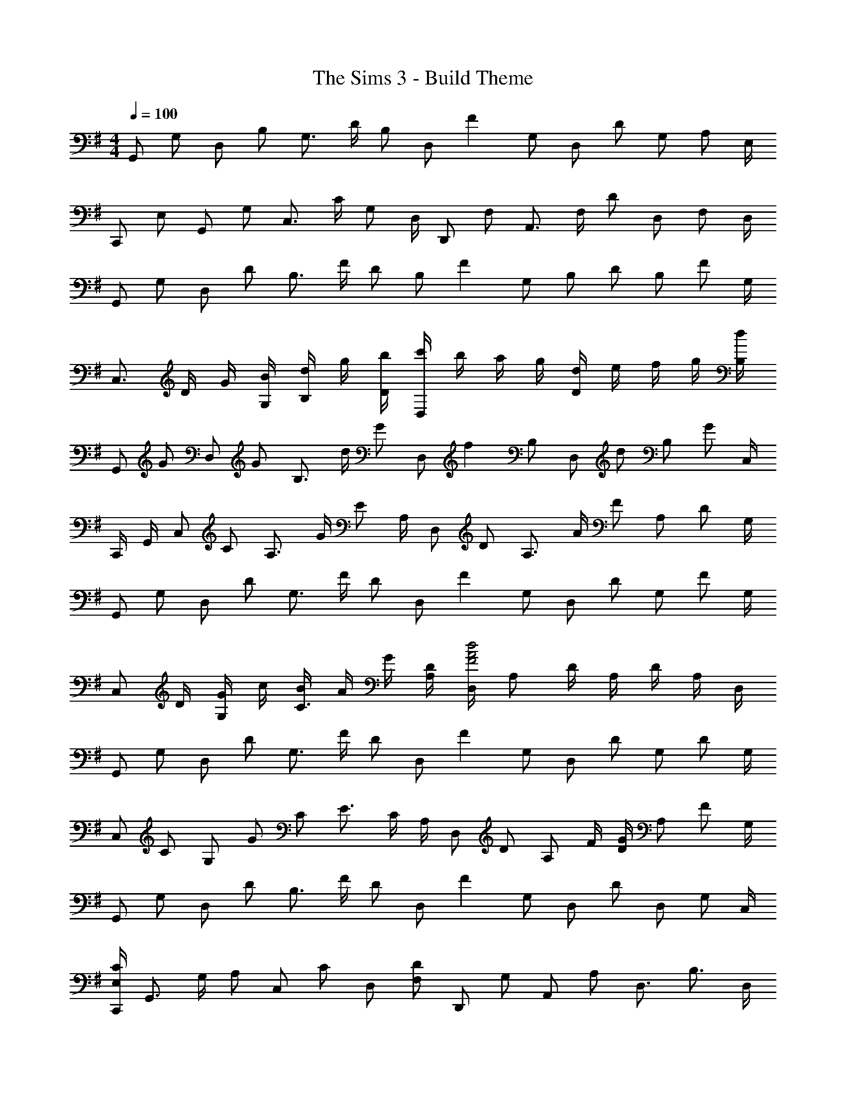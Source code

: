 X: 1
T: The Sims 3 - Build Theme
Z: ABC Generated by Starbound Composer
L: 1/4
M: 4/4
Q: 1/4=100
K: G
[z/4G,,/] [z/4G,/] [z/4D,/] [z/4B,/] [z/4G,3/4] D/4 [z/4B,/] [z/4D,/] [z/4F] G,/ [z/4D,/] [z/4D/] [z/4G,/] [z/4A,/] E,/4 
[z/4C,,/] [z/4E,/] [z/4G,,/] [z/4G,/] [z/4C,3/4] C/4 [z/4G,/] D,/4 [z/4D,,/] [z/4F,/] [z/4A,,3/4] F,/4 [z/4D/] [z/4D,/] [z/4F,/] D,/4 
[z/4G,,/] [z/4G,/] [z/4D,/] [z/4D/] [z/4B,3/4] F/4 [z/4D/] [z/4B,/] [z/4F] G,/ [z/4B,/] [z/4D/] [z/4B,/] [z/4F/] G,/4 
[z/4C,3/4] D/4 G/4 [B/4G,/4] [d/4B,/] g/4 [b/4D/4] [c'/4D,] b/4 a/4 g/4 [d/4D] e/4 f/4 g/4 [d/4B,/4] 
[z/4G,,/] [z/4G/] [z/4D,/] [z/4G/] [z/4B,3/4] d/4 [z/4G/] [z/4D,/] [z/4f] B,/ [z/4D,/] [z/4d/] [z/4B,/] [z/4G/] C,/4 
C,,/4 G,,/4 [z/4C,/] [z/4C/] [z/4A,3/4] G/4 [z/4E/] A,/4 [z/4D,/] [z/4D/] [z/4A,3/4] A/4 [z/4F/] [z/4A,/] [z/4D/] G,/4 
[z/4G,,/] [z/4G,/] [z/4D,/] [z/4D/] [z/4G,3/4] F/4 [z/4D/] [z/4D,/] [z/4F] G,/ [z/4D,/] [z/4D/] [z/4G,/] [z/4F/] G,/4 
[z/4C,/] D/4 [G/4G,/] c/4 [B/4C3/4] A/4 G/4 [D/4A,/4] [D,/4d2A2F2] A,/ D/4 A,/4 D/4 A,/4 D,/4 
[z/4G,,/] [z/4G,/] [z/4D,/] [z/4D/] [z/4G,3/4] F/4 [z/4D/] [z/4D,/] [z/4F] G,/ [z/4D,/] [z/4D/] [z/4G,/] [z/4D/] G,/4 
[z/4C,/] [z/4C/] [z/4G,/] [z/4G/] [z/4C/] [z/4E3/4] C/4 A,/4 [z/4D,/] [z/4D/] [z/4A,/] F/4 [D/4G/] [z/4A,/] [z/4F/] G,/4 
[z/4G,,/] [z/4G,/] [z/4D,/] [z/4D/] [z/4B,3/4] F/4 [z/4D/] [z/4D,/] [z/4F] G,/ [z/4D,/] [z/4D/] [z/4D,/] [z/4G,/] C,/4 
[C,,/4C/E,/] [z/4G,,3/4] G,/4 [z/4A,/] [z/4C,/] [z/4C/] [z/4D,/] [z/4D/F,/] [z/4D,,/] [z/4G,/] [z/4A,,/] [z/4A,/] [z/4D,3/4] [z/B,3/4] D,/4 
[z/4G,,/] [z/4G,/] [z/4D,/] [z/4D/] [z/4B,3/4] F/4 [z/4D/] [z/4B,/] [z/4F] D,/ [z/4G,,/] [z/4D/] [z/4D,/] [z/4G,/] C,/4 
C,,/4 D,/4 [z/4G,] B,/4 D/4 G/4 [B/4D,/4] [c/4D,,] B/4 A/4 G/4 [D/4A,,/] [z/4G/] [z/4D,/] [z/4D/] D,/4 
[z/4G,,/] [z/4G,/] [z/4D,/] [z/4D/] [z/4G,3/4] F/4 [z/4D/] [z/4D,/] [z/4G] G,/ [z/4D,/] [z/4F/] [z/4G,/] [z/4D/] G,/4 
[z/4C,/] [z/4C/] [z/4G,/] [z/4E/] [z/4C3/4] G/4 [z/4D/] A,/4 [D,/4G/] [z/4A,/] [z/4D/] [z/4A,/] [z/4G/] [z/4A,/] [z/4D/] C,/4 
K: C
[z/4C,,/] [z/4E,/] [z/4G,,/] [z/4G,/] [z/4C,3/4] C/4 [z/4E/] [z/4C,/] [z/4c/] [z/4C,/] [z/4G/] [z/4C,/] [z/4E/] [z/4C,/] [z/4A,/] C,/4 
[z/4F,,/] [z/4A,/] [z/4C,/] [z/4C/] [z/4F,3/4] A,/4 [z/4B,/] D,/4 [G,,/4D] D,/ [z/4G,/] [z/4D/] [z/4G,/] [z/4B,/] G,/4 
[z/4C,/] [z/4D/] [z/4G,/] [z/4G/] [z/4C3/4] B/4 [z/4G/] [z/4G,/] [z/4B] D/ [z/4G,/] [z/4G/] [z/4G,/] [z/4D/] F,/4 
[z/4F,,/] [z/4A,/] [z/4C,/] C/4 [F/F,3/4] [z/4A,/] D,/4 [z/4G,,/] [z/4G,/] [z/4D,/] B,/4 [C/4D,3/4] D/4 B,/4 [G,/4D,/4] 
[z/4C,/] [z/4D/] [z/4G,/] [z/4G/] [z/4C3/4] B/4 [z/4G/] [z/4G,/] [z/4B] C/ [z/4G,/] [z/4G/] [z/4C/] [z/4D/] F,/4 
[z/4F,,/] [z/4A,/] [z/4C,3/4] C/4 [z/4F/] [z/4F,/] [z/4A,/] D,/4 [G,,/4D/] [z/4D,3/4] B,/4 [z/4G,/] [z/4D,3/4] A,/4 [z/4D/] G,/4 
[z/4C,/] [z/4D/] [z/4G,/] [z/4G/] [z/4C3/4] B/4 [z/4G/] [z/4G,/] [z/4B] D/ [z/4G,/] [z/4G/] [z/4G,/] [z/4D/] F,/4 
[z/4F,,3/4] A,/4 C/4 [F/4C,/] A/4 [c/4F,/] [z/4e/] G,/4 [z/4G,,/] D/4 [G/4D,/] A/4 [G/4G,3/4] D/4 [z/4A,/] F,/4 
K: F
[A,3/4F,,] [z/4A,/] [z/4F,3/4] C/4 [z/4A,/] [z/4F,/] [z/4E] A,/ [z/4F,/] [z/4C/] [z/4D,/] [z/4A,/] B,,/4 
[z/4B,,,/] [z/4D,/] [z/4B,,/] [z/4F,/] [z/4B,,/] [z/4B,3/4] D,/4 C,/4 [C,,/4E,/] [z/4G,,/] [z/4C/] [z/4C,/] [z/4G,/] [z/4C,/] [z/4C/] C,/4 
[z/4F,,/] [z/4A,/] [z/4C,/] [z/4C/] [z/4F,3/4] E/4 [z/4C/] [z/4F,/] [z/4E] C,/ [z/4F,/] [z/4C/] [z/4F,/] [z/4A,/] F,/4 
[z/4B,,/] [z/4B,/] [z/4F,/] [z/4F/] [z/4F,3/4] D/4 [z/4B,/] [z/4C,/] [z/4C/] [z/4G,/] [z/4E/] [z/4G,/] [z/4C/] [z/4G,/] [z/4E/] F,/4 
[z/4F,,/] [z/4F,/] [z/4C,/] [z/4C/] [z/4F,3/4] E/4 [z/4C/] [z/4C,/] [z/4E] F,/ [z/4C,/] [z/4C/] [z/4F,/] [z/4F,/] B,,/4 
[z/4B,,,/] [z/4F,/] [z/4B,,/] [z/4B,/] [z/4B,,3/4] D/4 [z/4B,/] C,/4 [C,,/4C/] [z/4C,/] [z/4E,/] [z/4C,/] [z/4G,/] [z/4C,/] [z/4C/] E,/4 
[z/4F,,/] [z/4E,/] [z/4C,/] [z/4A,/] [z/4F,/] [z/4C3/4] F,/4 [z/4C,/] [z/4E/] [z/4F,/] [z/4A,/] [z/4C,/] [z/4C/] [z/4F,/] [z/4D/] B,/4 
[B,,/4F/] [z/4F,3/4] B/4 [z/4D/] [z/4B,] F/ [z/4E/C/] [z/4C,/] [z/4F/] [z/4G,/] [z/4E/] [z/4C3/4] [z/E3/4] B,,/4 
K: Bb
[z3/4_B,,,] [z/4D,/] [z/4B,,,3/4] F,/4 [z/4D,/] [z/4_B,,/] [z/4=A,] B,,/ [z/4B,,/] [z/4F,/] [z/4B,,/] [z/4A,/] B,,/4 
[z/4E,,/] [z/4E,/] [z/4B,,3/4] D/4 [z/4_B,/] [z/4F,/] [z/4G,/] C,/4 [z/4F,,/] [z/4F,/] [z/4C,3/4] C/4 [z/4A,/] [z/4C,/] [z/4G,/] B,,/4 
[z/4B,,,/] [z/4D,/] [z/4B,,/] [z/4F,/] [z/4D,3/4] A,/4 [z/4F,/] [z/4D,/] [z/4A,/] [z/4D,/] [z/4F,/] [z/4D,/] [z/4A,/] [z/4D,/] [z/4F,/] E,/4 
[z/4E,,7/4] G,/4 B,/4 E/4 G/4 _B/4 e/4 [g/4F,/4] [d/4F,,] f/4 e/4 d/4 [c/4C,3/4] B/4 c/4 [d/4B,,/4] 
[B,,,/4B3/4] [z/B,,3/4] [z/4B/] [z/4B,,3/4] d/4 [z/4B/] [z/4B,,/] [z/4=a] B,,/ [z/4B,,/] [z/4f] B,,/ E,/4 
[z/4E,,/] [z/4E,/] [z/4B,,/] [z/4G,/] [z/4E,3/4] B,/4 [z/4G,/] F,/4 [F,,/4C/] [z/4C,/] [z/4F,/] [z/4C,/] [z/4A,/] [z/4F,/] [z/4A,/] F,/4 
[z/4B,,/] [z/4B,/] [z/4F,/] [z/4D/] [z/4F,3/4] F/4 [z/4D/] [z/4A,/] [z/4=A] F,/ [z/4A,/] [z/4F/] [z/4F,/] [z/4D/] E,/4 
[z/4E,,/] [z/4G,/] [z/4E,/] [z/4B,/] [z/4E,3/4] E/4 [z/4B,/] F,/4 [F,,/4F/] [z/4C,/] [z/4A,/] [z/4F,/] [z/4C/] [z/4F,/] [z/4A,/] D,/4 
K: G
[G,,/4=B,3/4] D,/4 [z/4G,/] [z/4G,/] [z/4D,/] [z/4D3/4] G,/4 [z/4D,/] [z/4F] G,/ [z/4D,/] [z/4D/] [z/4G,/] [z/4G,/] C,/4 
[z/4C,,/] [z/4E,/] [z/4C,,/] [z/4G,/] [z/4C,3/4] C/4 [z/4E,/] D,/4 [D,,/4F,/] [z/4A,,/] [z/4G,/] [z/4D,/] [z/4A,/] [z/4D,/] [z/4B,/] D,/4 
[z/4G,,/] [z/4G,/] [z/4D,/] [z/4D/] [z/4B,3/4] F/4 [z/4D/] [z/4B,/] [z/4F] G,/ [z/4D,/] [z/4D/] [z/4E,/] [z/4G,/] G,/4 
[z/4C,/] D/4 [G/4G,/] =B/4 [c/4C3/4] B/4 A/4 [G/4A,/4] [D/4D,] E/4 F/4 G/4 [A/4A,3/4] E/4 D/4 [B,/4G,/4] 
[z/4G,,/] [z/4G,/] [z/4D,/] [z/4D/] [z/4D,3/4] F/4 [z/4D/] [z/4A,/] [z/4G] D,/ [z/4B,/] [z/4F/] [z/4D,/] [z/4D/] C,/4 
[z/4C,,/] [z/4E,/] [z/4G,,/] [z/4G,/] [z/4C,3/4] C/4 [z/4G,/] D,/4 [z/4D,,/] [z/4F,/] [z/4A,,3/4] G,/4 [z/4A,/] [z/4D,/] [z/4B,/] D,/4 
[z/4G,,/] [z/4G,/] [z/4D,/] [z/4D/] [z/4B,3/4] F/4 [z/4D/] [z/4B,/] [z/4F] G,/ [z/4B,/] [z/4D/] [z/4B,/] [z/4G/] G,/4 
[z/4C,/] [z/4E/] [z/4G,/] [z/4C/] [z/4G,3/4] G/4 [z/4D/] A,/4 [D,/4F/] [z/4A,/] [z/4D/] [z/4A,/] [z/4G/] [z/4A,/] [z/4D/] C/4 
K: C
[z/4C,/] [z/4D/] [z/4G,/] [z/4G/] [z/4C3/4] B/4 [z/4G/] [z/4G,/] [z/4B] C/ [z/4G,/] [z/4G/] [z/4G,/] [z/4D/] F,/4 
[z/4F,,/] [z/4A,/] [z/4C,/] [z/4C/] [z/4F,3/4] A,/4 [z/4G,/] D,/4 [z/4G,,/] [z/4G,/] [z/4D,3/4] D/4 [z/4B,/] [z/4D,/] [z/4G,/] D,/4 
[z/4C,/] [z/4D/] [z/4G,/] [z/4G/] [z/4B,3/4] B/4 [z/4G/] [z/4G,/] [z/4B] B,/ [z/4G,/] [z/4G/] [z/4G,/] [z/4C/] F,/4 
[z/4F,,] C/4 F/4 A/4 [c/4F,3/4] f/4 g/4 [a/4G,/4] [g/4G,,] f/4 e/4 d/4 [c/4D,3/4] d/4 e/4 [c/4G,/4] 
[z/4C,/] [z/4D/] [z/4G,/] [z/4G/] [z/4C3/4] B/4 [z/4G/] [z/4G,/] [z/4B] C/ [z/4G,/] [z/4G/] [z/4C/] [z/4D/] F,/4 
[z/4F,,/] [z/4A,/] [z/4C,/] [z/4C/] [z/4F,3/4] F/4 [z/4A,/] G,/4 [G,,/4B,/] [z/4D,/] [z/4D/] [z/4G,/] [z/4G/] [z/4G,/] [z/4D/] G,/4 
[z/4C,/] [z/4D/] G,/4 [G/B,] B/4 [z/4G/] [z/4B,/] [z/4B] G,/ [z/4B,/] [z/4G/] [z/4G,/] [z/4D/] F,/4 
[z/4F,,] F/4 A/4 c/4 [B/4F,3/4] A/4 F/4 [G/4G,/4] [B/4G,,/] G/4 [D/4D,/] [z/4A/] [z/4G,3/4] G/4 [z/4D5/4] [z/4E,/] 
K: Bb
z/4 F,/4 [z/4B,,/] [z/4_B,/] [z/4B,,3/4] D/4 [z/4B,/] B,,/4 [B,,,/4A] B,,/ [z/4B,,/] [z/4D/] [z/4B,,/] [z/4B,/] E,/4 
[z/4E,,/] [z/4E,/] [z/4B,,/] [z/4G,/] [z/4E,3/4] B,/4 [z/4G,/] C,/4 [F,,/4C/] [z/4C,/] [z/4F,/] [z/4C,/] [z/4G,/] [z/4C,/] [z/4C/] B,,/4 
[z/4B,,,/] [z/4B,,/] [z/4F,,/] [z/4D,/] [z/4B,,3/4] F,/4 [z/4D,/] [z/4F,,/] [z/4A,/] [z/4B,,/] [z/4F,/] [z/4F,,/] [z/4A,/] [z/4B,,/] [z/4F,/] E,/4 
[z/4E,,] G,/4 B,/4 E/4 [G/4E,3/4] _B/4 e/4 [f/4F,/4] [F,,/4e3/8] [z/8C,3/4] [f3/8d3/8] [z/4f/c/] [z/4F,3/4] [z/f3/4B3/4] B,/4 
[z/4B,,/] [z/4B,/] [z/4F,/] [z/4D/] [z/4B,3/4] F/4 [z/4D/] [z/4F,/] [z/4A] B,/ [z/4F,/] [z/4F/] [z/4E,/] [z/4D/] B,,/4 
[z/4E,,/] [z/4G,/] [z/4B,,/] [z/4B,/] [z/4F,3/4] E/4 [z/4B,/] C,/4 [F,,/4A,/FC] [z/4C,/] [z/4B,/] [z/4F,/] [z/4A,/FC] [z/4C,/] [z/4B,/] B,,/4 
[z/4B,,,/] [z/4D,/] [z/4B,,/] [z/4F,/] [z/4B,,3/4] B,/4 [z/4F,/] B,,/4 [B,,,/4D/] [z/4F,,/] [z/4B,/] [z/4B,,/] [z/4F,/] [z/4B,,/] [z/4B,/] E,/4 
[z/4E,,/] [z/4G,/] [z/4B,,/] [z/4B,/] [z/4E,3/4] E/4 [z/4G,/] F,/4 [F,,/4A,/] [z/4C,/] [z/4C/] F,/4 [F/C/A,3/4] [z/4D/] D,/4 
K: G
[G,,/4DG,] D,/4 G,/ [z/4D,/] [z/4D3/4] [z/G,3/4] [z/4F] G,/ [z/4D,/] [z/4D/] [z/4D,/] [z/4G,/] E,/4 
[z/4C,,/] [z/4G,/] [z/4G,,/] [z/4D/] [z/4E,3/4] G,/4 [z/4D/] E,/4 [z/4D,,/] [z/4G,/] [z/4A,,3/4] G,/4 [z/4D/] [z/4E,/] [z/4G,/] D,/4 
[z/4G,,/] [z/4G,/] [z/4D,/] [z/4D/] [z/4D,3/4] F/4 [z/4D/] D,/4 [G,/4F] D,/ [z/4D,/] [z/4D/] [z/4D,/] [z/4G,/] E,/4 
[z/4C,,/] [z/4G,/] [z/4G,,/] [z/4D/] [z/4E,3/4] F/4 [z/4G,/] D,/4 D,,/4 G,,/4 [z/4A,,3/4] [G/4D/4] [z/4F/] [z/4D,/] [z/4D/] D,/4 
[z/4G,,/] [z/4G,/] [z/4D,/] [z/4D/] D,/4 [F/4G,/] [z/4D/] D,/4 [G,/4FD] D,/ [z/4D,/] [z/4D/] [z/4D,/] [z/4G,/] E,/4 
[z/4C,,/] [z/4G,/] [z/4G,,/] [z/4D/G,/] E,/4 [G/4G,/] [z/4D/] D,/4 [D,,/4G,/D] [z/4A,,/] [z/4G,/] [z/4D,/] [z/4D/G,] [z/4D,/] [z/4E/] D,/4 
[z/4G,,/] [z/4G,/] [z/4D,/] [z/4D/G,/] [z/4D,3/4] [E/4G,/4] [z/4D/] D,/4 [E/4G,/4G,,/4] [D,/F3/4] [z/4D,/] [z/4D/G,/] [z/4D,/] G,/4 [G/4E,/4] 
[C,,/G3/4D3/4] [z/4G,,/] [z/4D/G,/] [z/4E,3/4] [z/D3/4G,3/4] D,/4 [D,,/4DG,] D,/ [z/4D,/] [z/4DG,] D,/ D,/4 
[z/4G,,/] [z/4G,/] [z/4D,5/4] A,/4 =B,/4 D/4 [z/4B,/] G,/4 [z/6G,,/] E/6 [z/6G2/3] D,/4 [z/4G,/] [z/4d/=B/G/] [z/4D,/] d/4 [D,/4G/D/] 
[z/4C,,/] [z/4D/] [z/4G,,/] [z/4G,/] [z/4E,3/4] G/4 [z/4G,/] D,/4 [D,,/4D/G,/] [z/4A,,/] [z/4G,/] [z/4D,/] A,/4 [B,/4D,/] D/4 [E/4G,/4] 
G,,/ [z/4D,/] [z/4D/] [z/4G,3/4] D/4 [z/4D/] G,/4 [G,,/4F5/4D5/4] D,/ G,/4 [z/4D,/] D/4 [G/4D,/4] [B/4E,/4] 
[c/4C,,/] B/4 [G/4G,,/] D/4 [E/4E,3/4] G/4 [z/4D/] D,/4 [D,,/4FA,] A,,/ [z/4D,/] [z/4D/G,/] [z/4D,/] [z/4G,/] D,/4 
[z/4G,,/] [z/4D/] [z/4D,/] [z/4d/B/G/D/] [z/4G,3/4] [z/e3/4c3/4A3/4E3/4] G,/4 [G,,/4BD] D,/ [z/4G,/] [z/4D/B,/] [z/4D,/] A,/4 [C,/4G,/] 
[z/4C,,/] [z/4G,/] [z/4G,,/] [z/4D,/] [z/4C,3/4] G,/4 [z/4D,/] [z/4D,,/] [z/4F,/] [z/4A,,/] [z/4A,/] [z/4D,/] [z/4D/] [z/4D,/] [z/4F/] D,/4 
G,,/ [z/4D,/] [z/4D/] [z/4G,/] [z/4D3/4] G,/4 [z/4D,/] [z/4F/] [z/4G,/] [z/4D/] [z/4D,/] [z/4F] G,/ G,/4 
[z/4C,/] [z/4g/] [z/4G,3/4] f/4 d/4 [A/4C/] c/4 [e/4D/4] [A/4D,/] B/4 [d/4A,/] [z/4A/] [z/4D3/4] [z/G3/4] =F,/4 
K: C
[z/4C,,/] [z/4G,/] [z/4G,,/] [z/4C/] [z/4C,3/4] E/4 [z/4G,/] [z/4C,/] [z/4C/] [z/4C,/] [z/4G,/] [z/4G,,/] [z/4C/] [z/4C,/] [z/4G,/] F,/4 
[z/4F,,/] [z/4A,/] [z/4C,/] [z/4C/] [z/4F,3/4] F/4 [z/4A,/] G,/4 [G,,/4D/] [z/4D,/] [z/4B,/] [z/4G,/] [z/4D/] [z/4G,/] [z/4B,/] G,/4 
[z/4C,/] [z/4D/] G,/4 [G/B,] B/4 [z/4G/] [z/4C/] [z/4BD] G,/ [z/4C/] [z/4G/] [z/4G,/] [z/4D/] F,/4 
[z5/18F,,/] G5/63 ^G/14 A/14 [c/4C,/] [z/4F/] [z/4F,3/4] C/ [A,/4D,/4] [B,/4G,,/] [z/4D3/4] G,/4 [z/4D,/] [z/4G,] D,/ C,/4 
C,,/4 D,/4 [z/4C,5/4] D/4 C/4 B/4 [z/4=G/] [z/4C,/] [z/4BD] G,/ [z/4C/] [z/4B/D/] [z/4G,/] [z/4G/] F,/4 
[z/4F,,/] [z/4f/] [z/4C,/] c/4 [A/4F,3/4] F/4 G/4 [d/4G,/4] [G,,/4B/] [z/4D,3/4] G/4 [z/4D/] [z/4G,3/4] E/4 [z/4G/] G,/4 
[z/4C,/] [z/4D/] [z/4G,/] [z/4C/] [z/4G,3/4] G/4 [z/4C/] [z/4G,/] [z/4B] C/ [z/4G,/] [z/4G/] [z/4C/] [z/4A/] F,/4 
[z/4F,,/] [z/4a/] [z/4C,/] c'/4 [a/4F,3/4] f/4 [z/4c7/8] G,/4 [z3/8G,,/] A/8 [B/4D,/] d/4 [G,/4A/] [z/4D,3/4] G/ 
K: F
F,,,/4 [z/F,,3/] C/ F/4 [z/4F,/] F,,/4 [F,,,3/4FC] [z/4F,,] [z3/4CF,] B,,/4 
[z/4B,,,/] [z/4F,/] [z/4B,,/] [z/4D,/] [z/4B,,3/4] F,/4 [z/4D,/] C,/4 [C,,/4E,/] [z/4G,,/] [z/4G,/] [z/4C,/] [z/4C/] [z/4C,/] [z/4A,/] F,/4 
[z/4F,,/] [z/4C/] [z/4C,/] [z/4A/F/C/] [z/4F,/] [_B/4G/4D/4] [F,/4A/F/C/] F,,/4 [z/4C,/] [z/4A,/] [z/4F,3/4] F/4 [z/4C/] [z/4F,3/4] F/ 
[B,,/4D3/4_B,3/4] [z/F,3/4] [z/4B,/] [z/4F,3/4] D/4 [z/4F/] [z/4C,/] [z/4E/c/] [z/4G,/] [z/4F/c/] [z/4C/] [z/4E/c] [z/4G,/] [z/4F/] F,/4 
[z/4F,,/] [z/4A,/] [z/4C,/] [z/4A,/] [z/4F,3/4] C/4 [z/4A,/] F,/4 [F,,/4E] C,/ [z/4F,/] [z/4C/] [z/4F,/] [z/4E/] B,/4 
[z/4B,,3/4] F/4 B/4 [c/4F,/4] [d/4B,3/4] B/4 F/4 [E/4G,/4] [D/4C,5/4] E/4 F/4 G/4 [z/4F/] [z/4G,/] [z/4D/] F,/4 
[z/4F,,/] [z/4A,/] [z/4C,/] [z/4C/] [z/4F,3/4] E/4 [z/4C/] [z/4C,/] [z/4A/E/] [z/4F,/] [z/4A/D/] [z/4C,/] [z/4C/] [z/4F,/] [z/4D/] B,/4 
[z/4B,,/] [z/4C/] [z/4F,/] [z/4A/F/D/] [z/4B,/] [z/4A3/4F3/4D3/4] C/4 G,/4 [C,/4AFD] G,/4 C/4 [z/4C/] [z/4AFD] G,/4 C/4 B,,/4 
K: Bb
[B,,,/D3/4B,3/4] [z/4B,,/] [z/4B,/] [z/4B,,3/4] D/4 [z/4B,/] [z/4B,/] [z/4A] B,/ [z/4F,/] [z/4F/] [z/4B,/] [z/4D/] E,/4 
[z/4E,,/] [z/4C7/12] [z/3E,/] C5/48 ^C/16 [D/4E,3/4] F/4 [z/4=C/] F,/4 [F,,/4B,3/4] [z/C,3/4] [z/4C/] [z/4C,3/4] B,/4 [z/4F,/] B,,/4 
[B,,,/4B,3/4] B,,/ [B,,,/4B,/] [z/4B,,3/4] D/4 [z/4B,/] [z/4B,,/] [z/4A/] [z/4B,,/] [z/4F27/32] B,,/4 [z11/32B,,] c19/224 ^c/14 d/4 [z/4f/] 
[z/4E,,/] [z/4d/B/F/] [z/4B,,/] [z/4B/E/] [z/4F,/] [z/4D/] [z/4E,/] [z/4F/B,/] [z/4F,,/] [z/4C3/4A,3/4] C,/4 [z/4F,/] [z/4B,/] [z/4C,/] [z/4F,/] B,,/4 
[z/4B,,,/] [z/4F,/] [z/4B,,/] [z/4D/] [z/4B,,5/4] F/4 D/4 B,/4 [z/4A] B,,/ [z/4F,/] [z/4F] B,/ E,/4 
[z/4E,,/] [z/4e/B/G/] [z/4B,,/] [z/4e/B/G/] [z/4E,3/4] [d/B/F/] [F,/4d/B/F/] [z/4F,,/] [z/4=c/E/] [z/4C,/] [z/4B/D/] [z/4F,3/4] E/ [B,,/4F/] 
[z/4B,,,/] [z/4F,/] [z/4B,,/] [z/4B,/] [z/4B,,3/4] F/4 [z/4D/] [z/4B,,/] [z/4A] B,,/ [z/4B,,/] [z/4F] B,,/4 G,/4 E,/4 
[z/4E,,] G,/4 B,/4 E/4 [F/4E,3/4] G/4 B/4 [c/4F,/4] [d/4F,,] e/4 f/4 g/4 [a/4F,3/4] _b/4 =b/4 [c'/4G,/4] 
K: G
[G,,/4d'3/4] [z/D,3/4] [z/4G/] [z/4G,3/4] d/4 [z/4=B/] [z/4G,/] [z/4fdG] D,/ [z/4G,/] [z/4dG] D,/ E,/4 
[z/4C,,/] [z/4G/] [z/4G,,/] [z/4g/d/G/] [z/4E,/] [g/4d/4G/4] [e/D,/] [z/4D,,/] [z/4G/] [z/4A,,/] [z/4G/] [z/4D,3/4] [z/G3/4] =B,/4 
[z/4G,,/] [z/4G/] [z/4D,/] [z/4d/G/] [z/4B,3/4] [e/4G/4] [z/4d/] B,/4 [G,,/4fdG] D,/ [z/4B,/] [z/4d/G/] [z/4D,/] [z/4G/] C,/4 
[z/4C,,/] [z/4G/] [z/4G,,/] [z/4e/c/G/] [z/4C,3/4] [g/4G/4] [z/4d/] D,/4 [z/4D,,/] [z/4G/] [z/4A,,/] [z/4d/G/] [z/4D,3/4] [z/G3/4] D,/4 
[z/4G,,/] [z/4G,/] [z/4D,/] [z/4B,/] [z/4G,3/4] D/4 [z/4B,/] [z/4D,/] [z/4F] B,/ [z/4D,/] [z/4D/] [z/4E,/] [z/4F/] C,/4 
[z/4C,,/] [z/4B/G/D/] [z/4G,,/] [z/4B/G/D/] [z/4C,3/4] [B/G/D/] [D,/4B/G/D/] [z/4D,,/] [z/4A/F/] [z/4A,,/] [z/4G/D/] D,/4 [F/G,/] [D/4G,/4] 
[z/4G,,/] [z/4G,/] [z/4D,/] [z/4B,/] [z/4G,3/4] D/4 [z/4B,/] [z/4D,/] [z/4F] B,/ [z/4D,/] [z/4D/] [z/4D,/] [z/4F/] C,/4 
[z/4C,,] G,/4 A,/4 B,/4 [C/4C,3/4] D/4 E/4 [F/4D,/4] [G/4D,,] A/4 B/4 c/4 [d/4A,,3/4] e/4 f/4 [C,/4g/] 
K: C
[z/4C,,/] [z/4G/] [z/4C,/] [z/4D/] [z/4C,5/4] G/4 D/4 C/4 [z/4BGC] C,/ [z/4G,/] [z/4G/D/] [z/4C/] [z/4D/] A,/4 
[z/4F,,/] [z/4A/F/] [z/4C,/] [z/4c/A/F/] [z/4A,] [c/A/F/] [z/4B/A/F/] [z/4G,,3/4] [z/d3/4A3/4G3/4] [z/4D,/] [z/4d/G/] [z/4B,/] [z/4d/A/G/] C/4 
[z/4C,/] [z/4D/] [z/4G,/] [z/4G/] C/4 [B/4D/] [z/4G/] [z/4C5/4] [g/4d/4] e/ [z/4g/c/] [z/4C3/4] G/ [A,/4g/f/c/] 
[z/4F,,3/4] [z/F3/4] [z/4C,/] [z/4A/F/] [z/4A,/] [z/4F/] G,/4 [G,,/4d3/4B3/4G3/4] [z/D,3/4] [z/4D/] [z/4G,3/4] [z/D3/4] C,/4 
[z/4C,,/] [z/4G/D/] [z/4G,,/] [z/4G/D/] [z/4C,/] [B/4D/4] [A,/4G/] [z/4G,,/] [z/4BD] C,/ [z/4G,,3/4] [z/GD] G,/4 C,/4 
[z/4F,,/] [z/4G/D/] [z/4C,/] [z/4G/D/] [z/4F,/] [B/4D/4] [A,/4G/] D,/4 [G,,/4BD] D,/4 A,/4 [z/4G,/] [z/4GD] D,/4 G,/4 C,/4 
[z/4C,,/] [z/4G,/] [z/4G,,/] [z/4G/D/G,/] [z/4C,/] [B/4D/4] [A,/4G/] G,,/4 [C,,/4BD] G,,/ [z/4C,/] [z/4GDG,] C,/4 G,/4 C,/4 
[z/4F,,/] [z/4G,/] [z/4C,/] [z/4G/D/G,/] [z/4F,/] [B/4D/4] [A,/4G/] D,/4 [G,,/4B21/16D21/16] D,/ G,/ [z/16D,/] A,7/80 B,/10 [z/4C/] F,,/4 
K: F
[F,,,/C3/4A,3/4] [z/4F,,/] [z/4C/A,/] [z/4F,,3/4] F/4 [z/4C/] F,,/4 [F,,/4FA,] C,/ [z/4F,/] [z/4A,/] [z/4C,/] [z/4F/] B,,/4 
[z/4B,,,/] [z/4_B,/] [z/4B,,/] [z/4D/] [z/4B,,/] [z/4A3/4] G,/4 C,/4 C,,/4 [z/4G,,/] [z/4G/E/C/G,/] [z/4C,/] [z/4GECG,] C,/4 G,/4 F,/4 
[z/4F,,/] [z/4A,/] [z/4C,/] [z/4C/] [z/4F,3/4] E/4 [z/4C/] C,/4 [F,,/4ECA,] C,/ [z/4F,/] [z/4C/A,/] [z/4C,/] [z/4E/C/A,/] B,,/4 
[z/4B,,,] [d/_B/F/] [z/4d/B/F/] [z/4B,,3/4] [c/A/F/] [C,/4c/A/F/] [z/4C,,/] [z/4B/G/] [z/4G,,/] [z/4B/G/] [z/4C,3/4] [A/F/C/] [A/4F/4C/4F,/4] 
[z/4F,,/] [z/4A,/] [z/4C,/] [z/4C/] [z/4F,3/4] E/4 [z/4A,/] F,/4 [F,,/4E5/4C5/4A,5/4] C,/ F,/4 [z/4C,] F/ [z/4f/d/B/F/] 
[z/4B,,,3/4] [z/f3/4d3/4B3/4F3/4] [z/4B,,/] [z/4f/d/B/F/] [z/4B,,/] [z/4f/d/B/F/] C,/4 [z/6C,,/] c/12 [z/4d/F/] [z/4G,,/] [z/4f/B/F/] [z/4C,3/4] [z/F3/4] F,/4 
[z/4F,,/] [z/4A,/] [z/4C,/] [z/4C/] [z/4F,3/4] E/4 [z/4C/] [z/4C,/] [z/4E] F,/ [z/4C,/] [z/4C/] [z/4F,/] [z/4E/] B,/4 
[z/4B,,/] [z/4F/] [z/4F,/] [z/4B/] [z/4B,3/4] c/4 [z/4F/] C/4 [C,/4d/] [z/4G,/] [z/4D/] [z/4G,/] [z/4F/] [z/4G,/] [z/4D/] B,,/4 
K: Bb
[z/4B,,,/] [z/4B,,/] [z/4B,,/] [z/4D,/] [z/4B,,3/4] A,/4 [z/4F,/] [z/4B,,/] [z/4A,/] [z/4B,,/] [z/4F,/] [z/4B,,/] [z/4A,/] [z/4B,,/] [z/4F,/] E,/4 
[z/4E,,] G,/4 B,/4 E/4 [G/4E,3/4] B/4 e/4 [g/4F,/4] [g3/8e3/8F,,] [f3/8d3/8] [z/4c/] [z/4F,3/4] [f/d/B/] [B,/4f/d/B/] 
[z/4B,,/] [z/4F] F,/4 B,/4 [z/4F,/] [z/4D3/4] B,/4 [z/4F,/] [z/4A] B,/ [z/4B,/] [z/4F/] [z/4F,/] [z/4F/] E,/4 
E,,/4 [z/B,,3/4] [z/4e'/] [z/4E,3/4] d'/4 _b/4 [f/4F,/4] [e/4F,,3/4] d/4 [z/4e/] [z/4C,/] [z/4f11/32] [z3/32F,/] c19/224 ^c/14 d/4 [f/4B,/4] 
[B,,/4=c/] [z/4F,3/4] B/4 [z/4F/] [z/4B,3/4] E/4 [z/4D/] [z/4B,/] [z/4A] F,/ [z/4B,/] [z/4F3/4] F,/4 G,/4 [E,/4G/] 
[z/4E,,/] [z/4E/B,/] [z/4B,,/] [z/4G,/] [z/4E,3/4] B,/4 [z/4G,/] F,/4 [F,,/4F/C/B,/] [z/4C,3/4] [F/4B,/4] [z/4A,/] [z/4F,3/4] [F/C/B,/] [C/4B,,/4] 
[z/4B,,,/] [z/4B,/] [z/4B,,/] [z/4D/] [z/4B,,3/4] F/4 [z/4D/] B,,/4 [B,,,/4A] B,,/ [z/4B,,/] [z/4F/D/] [z/4B,,/] G/4 [E,/4B/F/] 
[z/4E,,/] [z/4B/G/F/] [z/4B,,/] [z/4B/E/] [z/4E,3/4] [z/B3/4D3/4] F,/4 [F,,/4FC] F,/4 A,/ [A,/4FC] F,/ D,/4 
K: G
[z/4G,,/] [z/4G,/] [z/4D,/] [z/4=B,/] [z/4D,3/4] D/4 [z/4B,/] [z/4D,/] [z/4F] B,/ [z/4D,/] [z/4D/] [z/4D,/] [z/4G,/] E,/4 
[z/4C,,/] [z/4G,/] [z/4G,,/] [z/4D/] [z/4E,3/4] G/4 [z/4G,/] D,/4 [z/4D,,/] [z/4G,/] [z/4A,,/] G/4 [D/4G,/] E/4 [G,/4G/] D,/4 
[z/4G,,/] [z/4G,/] [z/4D,/] [z/4D/G,/] [z/4D,/] [z/4D3/4G,3/4] G,/4 D,/4 [G,/4FD] D,/ D,/4 [G,/4D] D,/4 G,/4 E,/4 
[z5/28C,,/] D/14 [z/4E/] [z/4G,,/] [z/4G/D/G,/] [z/4E,3/4] [G/D/G,/] [D,/4G/D/G,/] D,,/4 [G,,/D3/4G,3/4] [z/4A,,/] [z/4D/G,/] [z/4D,/] [z/4D/G,/] D,/4 
[z/4G,,/] [z/4G/] [z/4D,/] [z/4d/G/] [z/4B,3/4] [e/4G/4] [z/4d/] B,/4 [G,,/4fdG] D,/ [z/4B,/] [z/4dG] D,/ C,/4 
[z/4C,,/] [z/4G/] [z/4G,,/] [z/4g/e/c/G/] [z/4E,/] [z/4g3/4e3/4c3/4G3/4] E,/4 D,/4 D,,/4 [z5/32A,,3/4] d3/32 e/4 [z/4g/d/G/] [z/4D,/] [z/4g3/4d3/4G3/4] D,/4 G,/4 
[z/4G,,/] [z/4G/] [z/4D,/] [z/4d/G/] [z/4B,3/4] [f/4G/4] [z/4d/] [z/4D,/] [z/4gdG] B,/ [z/4D,/] [z/4f/d/G/] [z/4B,/] [z/4d/] G,/4 
[z/4C,/] [z/4c/] [z/4G,/] [z/4g/c/G/] [z/4C/] [z/4e3/4G3/4] C/4 A,/4 [z/4D,/] [z/4d/] 
Q: 1/4=95
[z/4A,/] f/4 
Q: 1/4=90
[D/4g/d/G/] [z/4A,/] 
Q: 1/4=83
f/4 
Q: 1/4=60
[G,/4g17/4] 
[z15/4D,4G,,4] 
Q: 1/4=12
z/4 
Q: 1/4=60
